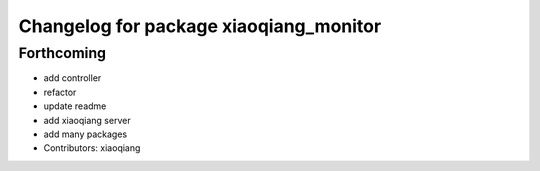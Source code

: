 ^^^^^^^^^^^^^^^^^^^^^^^^^^^^^^^^^^^^^^^
Changelog for package xiaoqiang_monitor
^^^^^^^^^^^^^^^^^^^^^^^^^^^^^^^^^^^^^^^

Forthcoming
-----------
* add controller
* refactor
* update readme
* add xiaoqiang server
* add many packages
* Contributors: xiaoqiang
